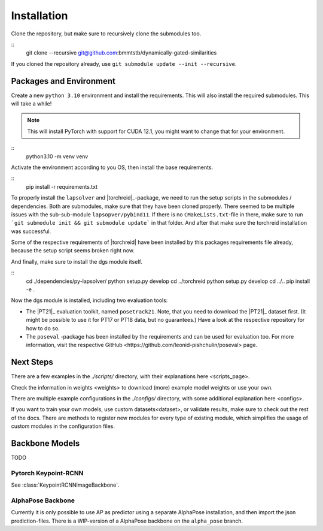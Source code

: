 Installation
============

Clone the repository, but make sure to recursively clone the submodules too.

::
	git clone --recursive git@github.com:bmmtstb/dynamically-gated-similarities

If you cloned the repository already, use ``git submodule update --init --recursive``.

Packages and Environment
------------------------

Create a new ``python 3.10`` environment and install the requirements.
This will also install the required submodules. This will take a while!

.. note::
	This will install PyTorch with support for CUDA 12.1, you might want to change that for your environment.

::
	python3.10 -m venv venv

Activate the environment according to you OS, then install the base requirements.

::
	pip install -r requirements.txt


To properly install the ``lapsolver`` and |torchreid|_-package, we need to run the setup scripts in the submodules / dependencies.
Both are submodules, make sure that they have been cloned properly.
There seemed to be multiple issues with the sub-sub-module ``lapsopver/pybind11``.
If there is no ``CMakeLists.txt``-file in there, make sure to run ```git submodule init && git submodule update``` in that folder.
And after that make sure the torchreid installation was successful.

Some of the respective requirements of |torchreid| have been installed by this packages requirements file already, because the setup script seems broken right now.

And finally, make sure to install the dgs module itself.

::
	cd ./dependencies/py-lapsolver/
	python setup.py develop
	cd ../torchreid
	python setup.py develop
	cd ../..
	pip install -e .

Now the dgs module is installed, including two evaluation tools:

- The |PT21|_ evaluation toolkit, named ``posetrack21``.
  Note, that you need to download the |PT21|_ dataset first.
  (It might be possible to use it for PT17 or PT18 data, but no guarantees.)
  Have a look at the respective repository for how to do so.
- The ``poseval`` -package has been installed by the requirements and can be used for evaluation too.
  For more information, visit the respective _`GitHub <https://github.com/leonid-pishchulin/poseval>` page.

Next Steps
----------

There are a few examples in the `./scripts/` directory, with their explanations _`here <scripts_page>`.

Check the information in _`weights <weights>` to download (more) example model weights or use your own.

There are multiple example configurations in the `./configs/` directory,
with some additional explanation _`here <configs>`.

If you want to train your own models, use _`custom datasets<dataset>`, or validate results,
make sure to check out the rest of the docs.
There are methods to register new modules for every type of existing module,
which simplifies the usage of custom modules in the configuration files.

Backbone Models
---------------

TODO

Pytorch Keypoint-RCNN
~~~~~~~~~~~~~~~~~~~~~

See :class:`KeypointRCNNImageBackbone`.

AlphaPose Backbone
~~~~~~~~~~~~~~~~~~

Currently it is only possible to use AP as predictor using a separate AlphaPose installation,
and then import the json prediction-files.
There is a WIP-version of a AlphaPose backbone on the ``alpha_pose`` branch.
